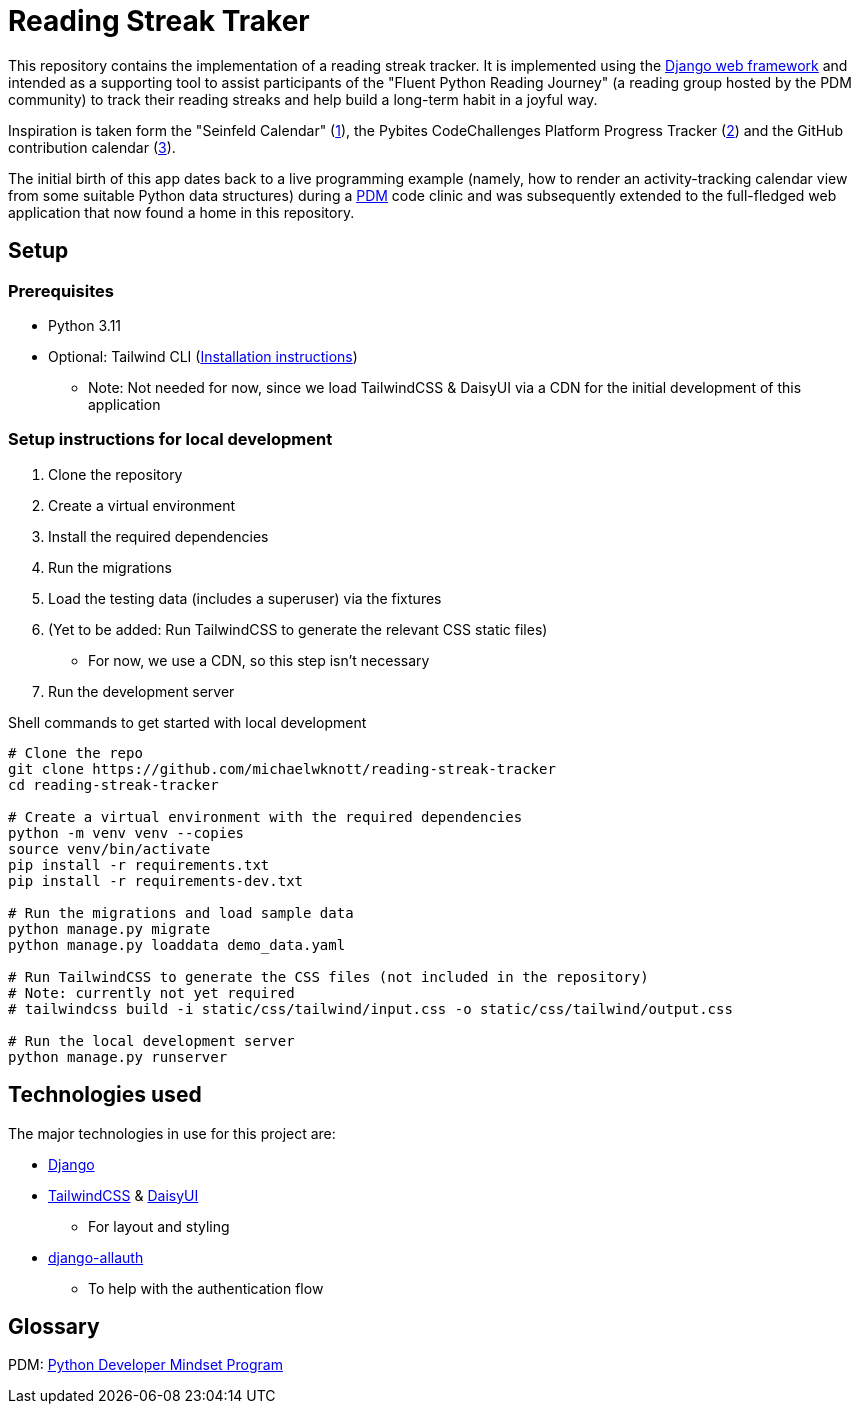 = Reading Streak Traker

This repository contains the implementation of a reading streak tracker. It is implemented using the https://www.djangoproject.com/[Django web framework] and intended as a supporting tool to assist participants of the "Fluent Python Reading Journey" (a reading group hosted by the PDM community) to track their reading streaks and help build a long-term habit in a joyful way.

Inspiration is taken form the "Seinfeld Calendar" (https://lifehacker.com/jerry-seinfelds-productivity-secret-281626[1]), the Pybites CodeChallenges Platform Progress Tracker (https://codechalleng.es/[2]) and the GitHub contribution calendar (https://docs.github.com/en/github/setting-up-and-managing-your-github-profile/viewing-contributions-on-your-profile[3]).

The initial birth of this app dates back to a live programming example (namely, how to render an activity-tracking calendar view from some suitable Python data structures) during a https://pybit.es/catalogue/the-pdm-program/[PDM] code clinic and was subsequently extended to the full-fledged web application that now found a home in this repository.

== Setup

=== Prerequisites

- Python 3.11
- Optional: Tailwind CLI (https://tailwindcss.com/blog/standalone-cli[Installation instructions])
** Note: Not needed for now, since we load TailwindCSS & DaisyUI via a CDN for the initial development of this application

=== Setup instructions for local development

. Clone the repository
. Create a virtual environment
. Install the required dependencies
. Run the migrations
. Load the testing data (includes a superuser) via the fixtures
. (Yet to be added: Run TailwindCSS to generate the relevant CSS static files)
** For now, we use a CDN, so this step isn't necessary
. Run the development server

.Shell commands to get started with local development
[source, bash]
----
# Clone the repo
git clone https://github.com/michaelwknott/reading-streak-tracker
cd reading-streak-tracker

# Create a virtual environment with the required dependencies
python -m venv venv --copies
source venv/bin/activate
pip install -r requirements.txt
pip install -r requirements-dev.txt

# Run the migrations and load sample data
python manage.py migrate
python manage.py loaddata demo_data.yaml

# Run TailwindCSS to generate the CSS files (not included in the repository)
# Note: currently not yet required
# tailwindcss build -i static/css/tailwind/input.css -o static/css/tailwind/output.css

# Run the local development server
python manage.py runserver
----

== Technologies used

The major technologies in use for this project are:

- https://www.djangoproject.com[Django]
- https://tailwindcss.com[TailwindCSS] & https://daisyui.com[DaisyUI]
** For layout and styling
- https://allauth.org/[django-allauth]
** To help with the authentication flow


== Glossary
PDM: https://pybit.es/catalogue/the-pdm-program/[Python Developer Mindset Program]

